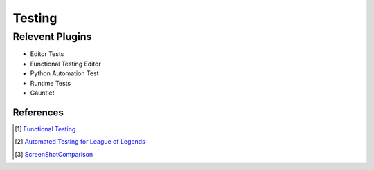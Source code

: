 Testing
=======

Relevent Plugins
----------------

* Editor Tests
* Functional Testing Editor
* Python Automation Test
* Runtime Tests
* Gauntlet



References
~~~~~~~~~~

.. [1] `Functional Testing <https://docs.unrealengine.com/4.27/en-US/TestingAndOptimization/Automation/FunctionalTesting/>`_
.. [2] `Automated Testing for League of Legends  <https://technology.riotgames.com/news/automated-testing-league-legends>`_
.. [3] `ScreenShotComparison <https://docs.unrealengine.com/4.27/en-US/TestingAndOptimization/Automation/ScreenShotComparison/>`_
